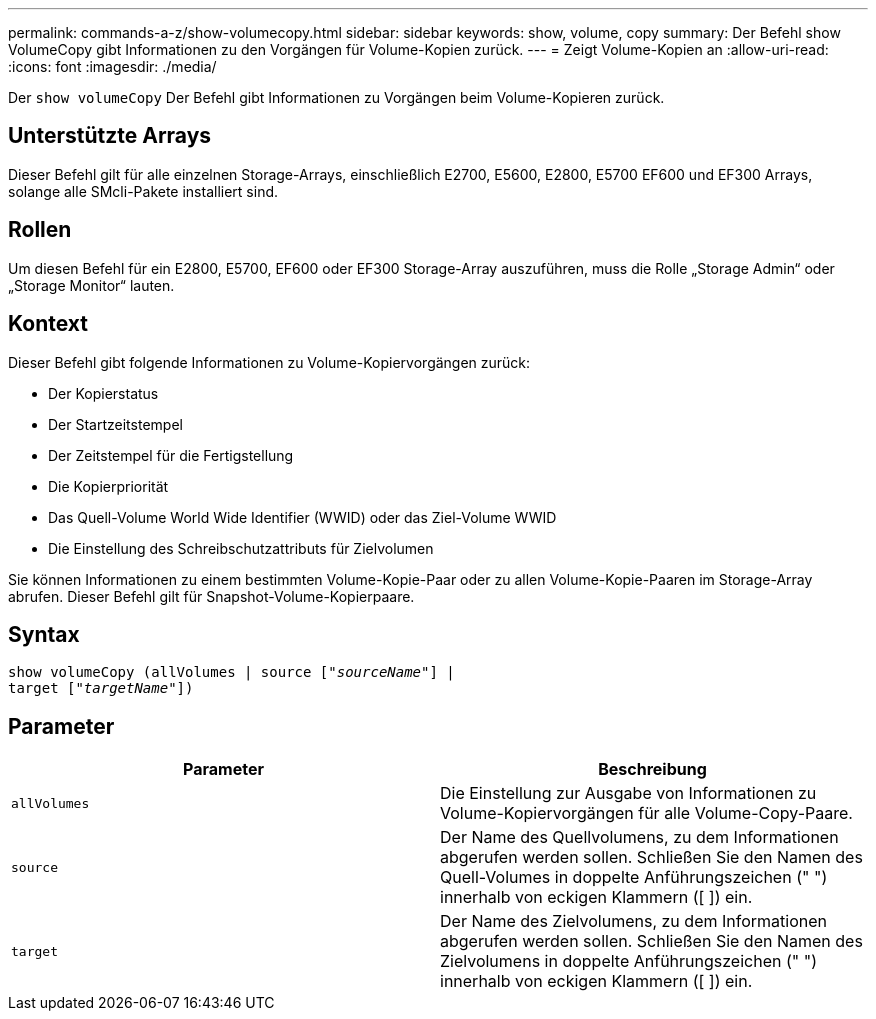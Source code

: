 ---
permalink: commands-a-z/show-volumecopy.html 
sidebar: sidebar 
keywords: show, volume, copy 
summary: Der Befehl show VolumeCopy gibt Informationen zu den Vorgängen für Volume-Kopien zurück. 
---
= Zeigt Volume-Kopien an
:allow-uri-read: 
:icons: font
:imagesdir: ./media/


[role="lead"]
Der `show volumeCopy` Der Befehl gibt Informationen zu Vorgängen beim Volume-Kopieren zurück.



== Unterstützte Arrays

Dieser Befehl gilt für alle einzelnen Storage-Arrays, einschließlich E2700, E5600, E2800, E5700 EF600 und EF300 Arrays, solange alle SMcli-Pakete installiert sind.



== Rollen

Um diesen Befehl für ein E2800, E5700, EF600 oder EF300 Storage-Array auszuführen, muss die Rolle „Storage Admin“ oder „Storage Monitor“ lauten.



== Kontext

Dieser Befehl gibt folgende Informationen zu Volume-Kopiervorgängen zurück:

* Der Kopierstatus
* Der Startzeitstempel
* Der Zeitstempel für die Fertigstellung
* Die Kopierpriorität
* Das Quell-Volume World Wide Identifier (WWID) oder das Ziel-Volume WWID
* Die Einstellung des Schreibschutzattributs für Zielvolumen


Sie können Informationen zu einem bestimmten Volume-Kopie-Paar oder zu allen Volume-Kopie-Paaren im Storage-Array abrufen. Dieser Befehl gilt für Snapshot-Volume-Kopierpaare.



== Syntax

[listing, subs="+macros"]
----
show volumeCopy (allVolumes | source pass:quotes[["_sourceName_"]] |
target pass:quotes[["_targetName_"]])
----


== Parameter

[cols="2*"]
|===
| Parameter | Beschreibung 


 a| 
`allVolumes`
 a| 
Die Einstellung zur Ausgabe von Informationen zu Volume-Kopiervorgängen für alle Volume-Copy-Paare.



 a| 
`source`
 a| 
Der Name des Quellvolumens, zu dem Informationen abgerufen werden sollen. Schließen Sie den Namen des Quell-Volumes in doppelte Anführungszeichen (" ") innerhalb von eckigen Klammern ([ ]) ein.



 a| 
`target`
 a| 
Der Name des Zielvolumens, zu dem Informationen abgerufen werden sollen. Schließen Sie den Namen des Zielvolumens in doppelte Anführungszeichen (" ") innerhalb von eckigen Klammern ([ ]) ein.

|===